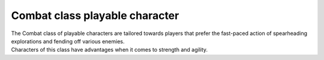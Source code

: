 Combat class playable character
===============================

.. line-block:: 
    The Combat class of playable characters are tailored towards players that prefer the fast-paced action of spearheading explorations and fending off various enemies.
    Characters of this class have advantages when it comes to strength and agility.